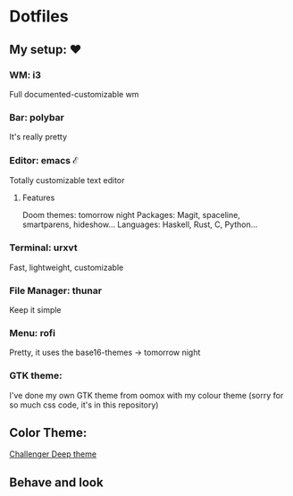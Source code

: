 * Dotfiles

** My setup: ♥

*** WM: i3

    Full documented-customizable wm 

*** Bar: polybar
    
    It's really pretty

*** Editor: emacs ℰ

    Totally customizable text editor

**** Features
     
     Doom themes: tomorrow night
     Packages: Magit, spaceline, smartparens, hideshow...
     Languages: Haskell, Rust, C, Python...

*** Terminal: urxvt

    Fast, lightweight, customizable

*** File Manager: thunar

    Keep it simple

*** Menu: rofi

    Pretty, it uses the base16-themes -> tomorrow night

*** GTK theme:

    I've done my own GTK theme from oomox with my colour theme (sorry for so much css code, it's in this repository)

** Color Theme:
[[https://challenger-deep-theme.github.io/][Challenger Deep theme]]
    
** Behave and look
